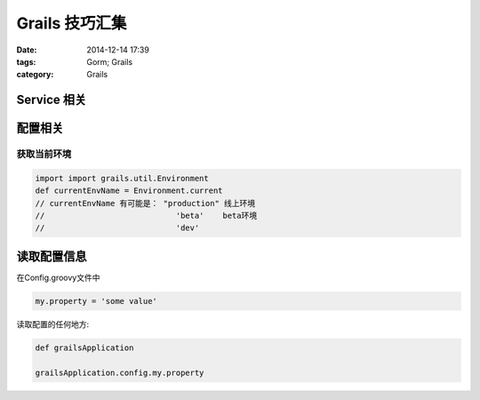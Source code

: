 Grails 技巧汇集
==================


:date: 2014-12-14 17:39
:tags: Gorm; Grails
:category: Grails

Service 相关
--------------------


配置相关
--------



获取当前环境
^^^^^^^^^^^^^^^^^^^^^^^^

.. code-block:: java

    import import grails.util.Environment
    def currentEnvName = Environment.current
    // currentEnvName 有可能是： "production" 线上环境
    //                            'beta'    beta环境
    //                            'dev'






读取配置信息
------------

在Config.groovy文件中

.. code-block:: groovy

   my.property = 'some value'


读取配置的任何地方:

.. code-block:: groovy

   def grailsApplication

   grailsApplication.config.my.property
